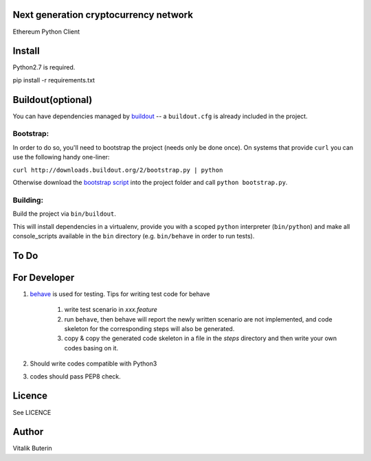 Next generation cryptocurrency network
=======================================
Ethereum Python Client

.. image:: https://travis-ci.org/ethereum/pyethereum.png?branch=master
   :target: https://travis-ci.org/ethereum/pyethereum

Install
=========
Python2.7 is required.

pip install -r requirements.txt


Buildout(optional)
==================
You can have dependencies managed by `buildout <http://buildout.org>`_ --
a ``buildout.cfg`` is already included in the project.

Bootstrap:
-----------
In order to do so, you'll need to bootstrap the project (needs only be
done once). On systems that provide ``curl`` you can use the following handy
one-liner:

``curl http://downloads.buildout.org/2/bootstrap.py | python``

Otherwise download the `bootstrap script <http://downloads.buildout.org/2/bootstrap.py>`_
into the project folder and call ``python bootstrap.py``.

Building:
----------
Build the project via ``bin/buildout``.

This will install dependencies in a virtualenv, provide you with a scoped ``python``
interpreter (``bin/python``) and make all console_scripts available in the
``bin`` directory (e.g. ``bin/behave`` in order to run tests).

To Do
=========

For Developer
=============
#.  `behave <http://pythonhosted.org/behave/index.html>`_ is used for testing.
    Tips for writing test code for behave

        1. write test scenario in *xxx.feature*
        2. run ``behave``, then behave will report the newly written scenario are
           not implemented, and code skeleton for the corresponding steps will
           also be generated.
        3. copy & copy the generated code skeleton in a file in the *steps*
           directory and then write your own codes basing on it.

#.  Should write codes compatible with Python3
#.  codes should pass PEP8 check.


Licence
========
See LICENCE

Author
=========
Vitalik Buterin

